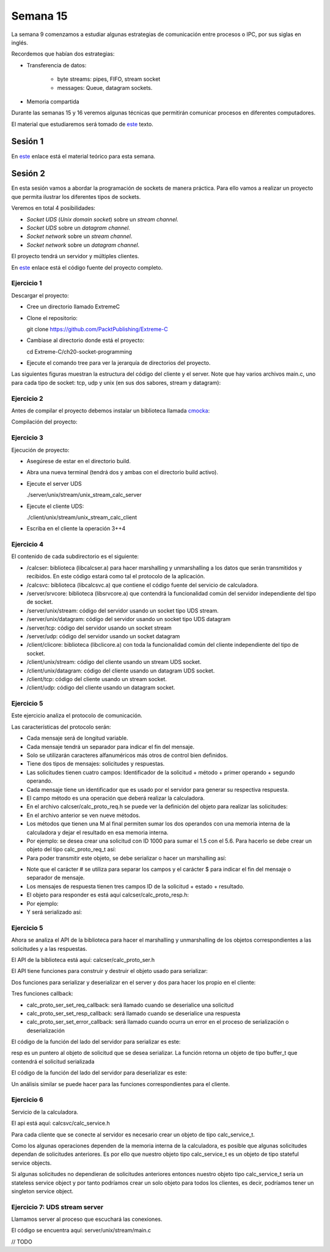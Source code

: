 Semana 15
===========

La semana 9 comenzamos a estudiar algunas estrategias
de comunicación entre procesos o IPC, por sus siglas
en inglés.

Recordemos que habían dos estrategias:

* Transferencia de datos: 
    
    * byte streams: pipes, FIFO, stream socket
    * messages: Queue, datagram sockets.

* Memoria compartida

Durante las semanas 15 y 16 veremos algunas técnicas
que permitirán comunicar procesos en diferentes computadores.

El material que estudiaremos será tomado de 
`este <https://www.packtpub.com/extreme-c>`__ texto.

Sesión 1
---------
En `este <https://docs.google.com/presentation/d/132VYF-8-lz38iac9rUAt-vv_0mBfW4P_ckMecR2V-EU/edit?usp=sharing>`__
enlace está el material teórico para esta semana.


Sesión 2
---------
En esta sesión vamos a abordar la programación de sockets de manera
práctica. Para ello vamos a realizar un proyecto que permita ilustrar
los diferentes tipos de sockets.

Veremos en total 4 posibilidades:

* *Socket UDS* (*Unix domain socket*) sobre un *stream channel*.
* *Socket UDS* sobre un *datagram channel*.
* *Socket network* sobre un *stream channel*. 
* *Socket network* sobre un *datagram channel*.

El proyecto tendrá un servidor y múltiples clientes.

En `este <https://github.com/PacktPublishing/Extreme-C/tree/master/ch20-socket-programming>`__
enlace está el código fuente del proyecto completo.

Ejercicio 1
^^^^^^^^^^^^

Descargar el proyecto:

* Cree un directorio llamado ExtremeC
* Clone el repositorio:  
  
  git clone https://github.com/PacktPublishing/Extreme-C

* Cambiase al directorio donde está el proyecto:

  cd Extreme-C/ch20-socket-programming

* Ejecute el comando tree para ver la jerarquía de directorios
  del proyecto.

Las siguientes figuras muestran la estructura del código
del cliente y el server. Note que hay varios archivos
main.c, uno para cada tipo de socket: tcp, udp y unix
(en sus dos sabores, stream y datagram):

.. image:: ../_static/client_sem15.png

.. image:: ../_static/server_sem15.png


Ejercicio 2
^^^^^^^^^^^^
Antes de compilar el proyecto debemos instalar un
biblioteca llamada `cmocka <https://cmocka.org/>`__:

.. code-block:: c
   :linenos:

    sudo apt-get install libcmocka-dev

Compilación del proyecto:

.. code-block:: c
   :linenos:

   $ mkdir -p build
   $ cd build
   $ cmake ..
   ...
   $ make
   ...
   $

Ejercicio 3
^^^^^^^^^^^^
Ejecución de proyecto:

* Asegúrese de estar en el directorio build.
* Abra una nueva terminal (tendrá dos y ambas con el
  directorio build activo).
* Ejecute el server UDS
  
  ./server/unix/stream/unix_stream_calc_server

* Ejecute el cliente UDS:

  ./client/unix/stream/unix_stream_calc_client

* Escriba en el cliente la operación 3++4

.. image:: ../_static/serverRun.png

.. image:: ../_static/clientRun.png


Ejercicio 4
^^^^^^^^^^^^

El contenido de cada subdirectorio es el siguiente:

* /calcser: biblioteca (libcalcser.a) para hacer marshalling y unmarshalling
  a los datos que serán transmitidos y recibidos. En este
  código estará como tal el protocolo de la aplicación.

* /calcsvc: biblioteca (libcalcsvc.a) que contiene el código
  fuente del servicio de calculadora.
  
* /server/srvcore: biblioteca (libsrvcore.a) que contendrá
  la funcionalidad común del servidor independiente del tipo
  de socket.

* /server/unix/stream: código del servidor usando un socket
  tipo UDS stream.

* /server/unix/datagram: código del servidor usando un socket
  tipo UDS datagram

* /server/tcp: código del servidor usando un socket stream

* /server/udp: código del servidor usando un socket datagram

* /client/clicore: biblioteca (libclicore.a) con toda la funcionalidad común
  del cliente independiente del tipo de socket.

* /client/unix/stream: código del cliente usando un
  stream UDS socket.

* /client/unix/datagram: código del cliente usando un
  datagram UDS socket.

* /client/tcp: código del cliente usando un stream socket.

* /client/udp: código del cliente usando un datagram socket.

Ejercicio 5
^^^^^^^^^^^^
Este ejercicio analiza el protocolo de comunicación.

Las características del protocolo serán:

* Cada mensaje será de longitud variable.
* Cada mensaje tendrá un separador para indicar el fin
  del mensaje.
* Solo se utilizarán caracteres alfanuméricos más otros
  de control bien definidos.
* Tiene dos tipos de mensajes: solicitudes y respuestas.
* Las solicitudes tienen cuatro campos:
  Identificador de la solicitud + método + primer operando
  + segundo operando.
* Cada mensaje tiene un identificador que es usado por
  el servidor para generar su respectiva respuesta.
* El campo método es una operación que deberá realizar la
  calculadora.
* En el archivo calcser/calc_proto_req.h se puede ver
  la definición del objeto para realizar las solicitudes:

  .. code-block:: c
    :linenos:

      #ifndef CALC_PROTO_REQ_H
      #define CALC_PROTO_REQ_H

      #include <stdint.h>

      typedef enum {
        NONE,
        GETMEM, RESMEM,
        ADD, ADDM,
        SUB, SUBM,
        MUL, MULM,
        DIV
      } method_t;

      struct calc_proto_req_t {
        int32_t id;
        method_t method;
        double operand1;
        double operand2;
      };

      method_t str_to_method(const char*);
      const char* method_to_str(method_t);

      #endif   
 
* En el archivo anterior se ven nueve métodos.
* Los métodos que tienen una M al final permiten
  sumar los dos operandos con una memoria interna
  de la calculadora y dejar el resultado en esa
  memoria interna.
* Por ejemplo: se desea crear una solicitud con ID 1000
  para sumar el 1.5 con el 5.6. Para hacerlo se debe crear
  un objeto del tipo calc_proto_req_t así:

  .. code-block:: c
    :linenos:

    struct calc_proto_req_t req;
    req.id = 1000;
    req.method = ADD;
    req.operand1 = 1.5;
    req.operand2 = 5.6;

* Para poder transmitir este objeto, se debe serializar
  o hacer un marshalling así:

.. code-block:: c
   :linenos:

   1000#ADD#1.5#5.6$

* Note que el carácter # se utiliza para separar
  los campos y el carácter $ para indicar el fin del mensaje
  o separador de mensaje.

* Los mensajes de respuesta tienen tres campos
  ID de la solicitud + estado + resultado. 

* El objeto para responder es está aquí
  calcser/calc_proto_resp.h:

  .. code-block:: c
    :linenos:

    #ifndef CALC_PROTO_RESP_H
    #define CALC_PROTO_RESP_H

    #include <stdint.h>

    #define STATUS_OK              0
    #define STATUS_INVALID_REQUEST 1
    #define STATUS_INVALID_METHOD  2
    #define STATUS_INVALID_OPERAND 3
    #define STATUS_DIV_BY_ZERO     4
    #define STATUS_INTERNAL_ERROR  20

    typedef int status_t;

    struct calc_proto_resp_t {
      int32_t req_id;
      status_t status;
      double result;
    };

    #endif

* Por ejemplo:

  .. code-block:: c
    :linenos:

    struct calc_proto_resp_t resp;
    resp.req_id = 1000;
    resp.status = STATUS_OK;
    resp.result = 7.1;

* Y será serializado así:

  .. code-block:: c
    :linenos:

    1000#0#7.1$

Ejercicio 5
^^^^^^^^^^^^

Ahora se analiza el API de la biblioteca para hacer
el marshalling y unmarshalling de los objetos
correspondientes a las solicitudes y a las respuestas.

El API de la biblioteca está aquí: calcser/calc_proto_ser.h

.. code-block:: c
   :linenos:

    #ifndef CALC_PROTO_SER_H
    #define CALC_PROTO_SER_H

    #include <types.h>

    #include "calc_proto_req.h"
    #include "calc_proto_resp.h"

    #define ERROR_INVALID_REQUEST          101
    #define ERROR_INVALID_REQUEST_ID       102
    #define ERROR_INVALID_REQUEST_METHOD   103
    #define ERROR_INVALID_REQUEST_OPERAND1 104
    #define ERROR_INVALID_REQUEST_OPERAND2 105

    #define ERROR_INVALID_RESPONSE         201
    #define ERROR_INVALID_RESPONSE_REQ_ID  202
    #define ERROR_INVALID_RESPONSE_STATUS  203
    #define ERROR_INVALID_RESPONSE_RESULT  204

    #define ERROR_UNKNOWN  220

    struct buffer_t {
      char* data;
      int len;
    };

    struct calc_proto_ser_t;

    typedef void (*req_cb_t)(
            void* owner_obj,
            struct calc_proto_req_t);

    typedef void (*resp_cb_t)(
            void* owner_obj,
            struct calc_proto_resp_t);

    typedef void (*error_cb_t)(
            void* owner_obj,
            const int req_id,
            const int error_code);

    struct calc_proto_ser_t* calc_proto_ser_new();
    void calc_proto_ser_delete(
            struct calc_proto_ser_t* ser);

    void calc_proto_ser_ctor(
            struct calc_proto_ser_t* ser,
            void* owner_obj,
            int ring_buffer_size);

    void calc_proto_ser_dtor(
            struct calc_proto_ser_t* ser);

    void* calc_proto_ser_get_context(
            struct calc_proto_ser_t* ser);

    void calc_proto_ser_set_req_callback(
            struct calc_proto_ser_t* ser,
            req_cb_t cb);

    void calc_proto_ser_set_resp_callback(
            struct calc_proto_ser_t* ser,
            resp_cb_t cb);

    void calc_proto_ser_set_error_callback(
            struct calc_proto_ser_t* ser,
            error_cb_t cb);

    void calc_proto_ser_server_deserialize(
            struct calc_proto_ser_t* ser,
            struct buffer_t buffer,
            bool_t* req_found);

    struct buffer_t calc_proto_ser_server_serialize(
            struct calc_proto_ser_t* ser,
            const struct calc_proto_resp_t* resp);

    void calc_proto_ser_client_deserialize(
            struct calc_proto_ser_t* ser,
            struct buffer_t buffer,
            bool_t* resp_found);

    struct buffer_t calc_proto_ser_client_serialize(
            struct calc_proto_ser_t* ser,
            const struct calc_proto_req_t* req);

    #endif


El API tiene funciones para construir y destruir el
objeto usado para serializar:


.. code-block:: c
   :linenos:

    void calc_proto_ser_ctor(
            struct calc_proto_ser_t* ser,
            void* owner_obj,
            int ring_buffer_size);

    void calc_proto_ser_dtor(
            struct calc_proto_ser_t* ser);


Dos funciones para serializar y deserializar en el
server y dos para hacer los propio en el cliente:

.. code-block:: c
   :linenos:

    void calc_proto_ser_server_deserialize(
            struct calc_proto_ser_t* ser,
            struct buffer_t buffer,
            bool_t* req_found);

    struct buffer_t calc_proto_ser_server_serialize(
            struct calc_proto_ser_t* ser,
            const struct calc_proto_resp_t* resp);

    void calc_proto_ser_client_deserialize(
            struct calc_proto_ser_t* ser,
            struct buffer_t buffer,
            bool_t* resp_found);

    struct buffer_t calc_proto_ser_client_serialize(
            struct calc_proto_ser_t* ser,
            const struct calc_proto_req_t* req);

Tres funciones callback:

.. code-block:: c
   :linenos:

    void calc_proto_ser_set_req_callback(
            struct calc_proto_ser_t* ser,
            req_cb_t cb);

    void calc_proto_ser_set_resp_callback(
            struct calc_proto_ser_t* ser,
            resp_cb_t cb);
            
    void calc_proto_ser_set_error_callback(
            struct calc_proto_ser_t* ser,
            error_cb_t cb);

* calc_proto_ser_set_req_callback: será llamado
  cuando se deserialice una solicitud

* calc_proto_ser_set_resp_callback: será llamado
  cuando se deserialice una respuesta

* calc_proto_ser_set_error_callback: será llamado
  cuando ocurra un error en el proceso de serialización
  o deserialización


El código de la función del lado del servidor
para serializar es este:

.. code-block:: c
   :linenos:

    struct buffer_t calc_proto_ser_server_serialize(
        struct calc_proto_ser_t* ser,
        const struct calc_proto_resp_t* resp) {

      struct buffer_t buff;
      char resp_result_str[64];
      _serialize_double(resp_result_str, resp->result);
      buff.data = (char*)malloc(64 * sizeof(char));
      sprintf(buff.data, "%d%c%d%c%s%c", resp->req_id,
              FIELD_DELIMITER, (int)resp->status, FIELD_DELIMITER,
          resp_result_str, MESSAGE_DELIMITER);
      buff.len = strlen(buff.data);

      return buff;

    }

resp es un puntero al objeto de solicitud que se
desea serializar. La función retorna un objeto
de tipo buffer_t que contendrá el solicitud serializada

.. code-block:: c
   :linenos:

    struct buffer_t {
      char* data;
      int len;
    };


El código de la función del lado del servidor
para deserializar es este:

.. code-block:: c
   :linenos:

    void calc_proto_ser_server_deserialize(
        struct calc_proto_ser_t* ser,
        struct buffer_t buff,
        bool_t* req_found) {
      if (req_found) {
        *req_found = FALSE;
      }
      _deserialize(ser, buff, _parse_req_and_notify,
              ERROR_INVALID_REQUEST, req_found);
    }

Un análisis similar se puede hacer para las funciones
correspondientes para el cliente.


Ejercicio 6
^^^^^^^^^^^^

Servicio de la calculadora.

El api está aquí: calcsvc/calc_service.h

.. code-block:: c
   :linenos:


    #ifndef CALC_SERVICE_H
    #define CALC_SERVICE_H

    #include <types.h>

    static const int CALC_SVC_OK = 0;
    static const int CALC_SVC_ERROR_DIV_BY_ZERO = -1;

    struct calc_service_t;

    struct calc_service_t* calc_service_new();
    void calc_service_delete(struct calc_service_t*);

    void calc_service_ctor(struct calc_service_t*);
    void calc_service_dtor(struct calc_service_t*);

    void calc_service_reset_mem(struct calc_service_t*);
    double calc_service_get_mem(struct calc_service_t*);
    double calc_service_add(struct calc_service_t*, double, double b,
        bool_t mem);
    double calc_service_sub(struct calc_service_t*, double, double b,
        bool_t mem);
    double calc_service_mul(struct calc_service_t*, double, double b,
        bool_t mem);
    int calc_service_div(struct calc_service_t*, double,
            double, double*);

    #endif


Para cada cliente que se conecte al servidor es necesario
crear un objeto de tipo calc_service_t.

Como los algunas operaciones dependen de la memoria interna
de la calculadora, es posible que algunas solicitudes
dependan de solicitudes anteriores. Es por ello que nuestro
objeto tipo calc_service_t es un objeto de tipo stateful service objects.

Si algunas solicitudes no dependieran de solicitudes
anteriores entonces nuestro objeto tipo calc_service_t
sería un stateless service object y por tanto podríamos crear
un solo objeto para todos los clientes, es decir, podríamos
tener un singleton service object.

Ejercicio 7: UDS stream server
^^^^^^^^^^^^^^^^^^^^^^^^^^^^^^^

Llamamos server al proceso que escuchará las conexiones.

El código se encuentra aquí: server/unix/stream/main.c

// TODO













